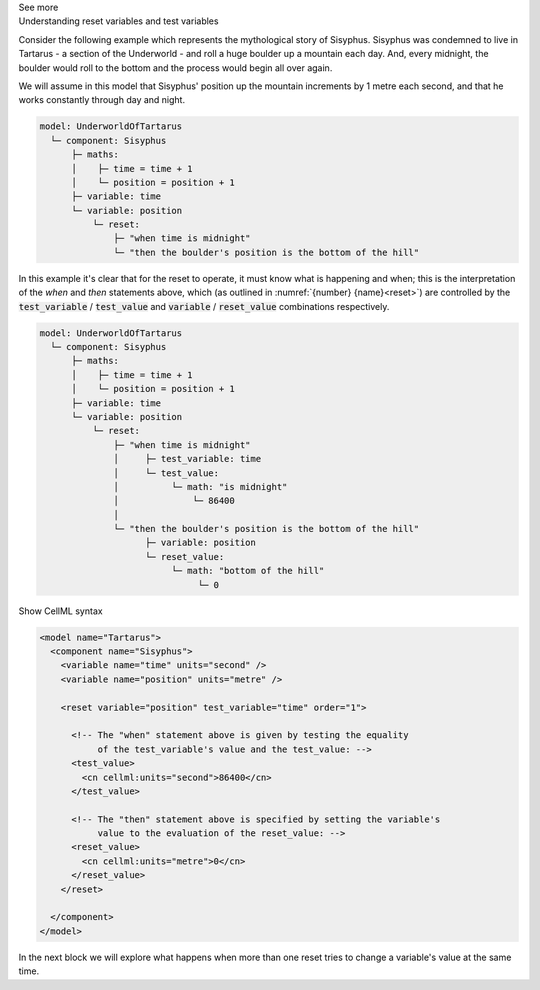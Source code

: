 .. _informC11_interpretation_of_variable_resets1:

.. container:: toggle

  .. container:: header

    See more

  .. container:: infospec

    .. container:: heading3

      Understanding reset variables and test variables

    Consider the following example which represents the mythological story of Sisyphus.
    Sisyphus was condemned to live in Tartarus - a section of the Underworld - and roll a huge boulder up a mountain each day.
    And, every midnight, the boulder would roll to the bottom and the process would begin all over again.

    We will assume in this model that Sisyphus' position up the mountain increments by 1 metre each second, and that he works constantly through day and night.

    .. code::

      model: UnderworldOfTartarus
        └─ component: Sisyphus
            ├─ maths: 
            │    ├─ time = time + 1
            │    └─ position = position + 1
            ├─ variable: time
            └─ variable: position
                └─ reset:
                    ├─ "when time is midnight"
                    └─ "then the boulder's position is the bottom of the hill"

    In this example it's clear that for the reset to operate, it must know what is happening and when; this is the interpretation of the *when* and *then* statements above, which (as outlined in :numref:`{number} {name}<reset>`) are controlled by the :code:`test_variable` / :code:`test_value` and :code:`variable` / :code:`reset_value` combinations respectively.

    .. code::

      model: UnderworldOfTartarus
        └─ component: Sisyphus
            ├─ maths: 
            │    ├─ time = time + 1
            │    └─ position = position + 1
            ├─ variable: time
            └─ variable: position
                └─ reset:
                    ├─ "when time is midnight"
                    │     ├─ test_variable: time
                    │     └─ test_value:
                    │          └─ math: "is midnight"
                    │              └─ 86400
                    │
                    └─ "then the boulder's position is the bottom of the hill"
                          ├─ variable: position
                          └─ reset_value:
                               └─ math: "bottom of the hill"
                                    └─ 0

    .. container:: toggle

      .. container:: header

        Show CellML syntax

      .. code-block:: xml

        <model name="Tartarus">
          <component name="Sisyphus">
            <variable name="time" units="second" />
            <variable name="position" units="metre" />

            <reset variable="position" test_variable="time" order="1">

              <!-- The "when" statement above is given by testing the equality 
                   of the test_variable's value and the test_value: -->
              <test_value>
                <cn cellml:units="second">86400</cn>
              </test_value>

              <!-- The "then" statement above is specified by setting the variable's
                   value to the evaluation of the reset_value: -->
              <reset_value>
                <cn cellml:units="metre">0</cn>
              </reset_value>
            </reset>

          </component>
        </model>
 
    In the next block we will explore what happens when more than one reset tries to change a variable's value at the same time.
